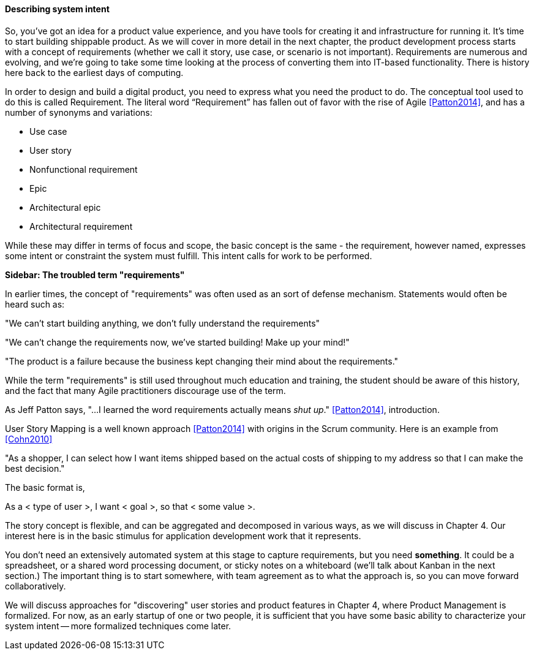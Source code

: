 anchor:system-intent[]

==== Describing system intent

So, you’ve got an idea for a product value experience, and you have tools for creating it and infrastructure for running it. It’s time to start building shippable product. As we will cover in more detail in the next chapter, the product development process starts with a concept of requirements (whether we call it story, use case, or scenario is not important). Requirements are numerous and evolving, and we’re going to take some time looking at the process of converting them into IT-based functionality. There is history here back to the earliest days of computing.

In order to design and build a digital product, you need to express what you need the product to do. The conceptual tool used to do this is called Requirement.
The literal word “Requirement” has fallen out of favor with the rise of Agile <<Patton2014>>, and has a number of synonyms and variations:

* Use case
* User story
* Nonfunctional requirement
* Epic
* Architectural epic
* Architectural requirement

While these may differ in terms of focus and scope, the basic concept is the same - the requirement, however named, expresses some intent or constraint the system must fulfill. This intent calls for work to be performed.

****
*Sidebar: The troubled term "requirements"*

In earlier times, the concept of "requirements" was often used as an sort of defense mechanism. Statements would often be heard such as:

"We can't start building anything, we don't fully understand the requirements"

"We can't change the requirements now, we've started building! Make up your mind!"

"The product is a failure because the business kept changing their mind about the requirements."

While the term "requirements" is still used throughout much education and training, the student should be aware of this history, and the fact that many Agile practitioners discourage use of the term.

As Jeff Patton says, "...I learned the word requirements actually means _shut up_." <<Patton2014>>, introduction.

****

User Story Mapping is a well known approach <<Patton2014>> with origins in the Scrum community. Here is an example from <<Cohn2010>>

"As a shopper, I can select how I want items shipped based on the actual costs of shipping to my address so that I can make the best decision."

The basic format is,

As a < type of user >, I want < goal >, so that < some value >.

The story concept is flexible, and can be aggregated and decomposed in various ways, as we will discuss in Chapter 4. Our interest here is in the basic stimulus for application development work that it represents.

You don't need an extensively automated system at this stage to capture requirements, but you need *something*. It could be a spreadsheet, or a shared word processing document, or sticky notes on a whiteboard (we'll talk about Kanban in the next section.) The important thing is to start somewhere, with team agreement as to what the approach is, so you can move forward collaboratively.

We will discuss approaches for "discovering" user stories and product features in Chapter 4, where Product Management is formalized. For now, as an early startup of one or two people, it is sufficient that you have some basic ability to characterize your system intent -- more formalized techniques come later. 
